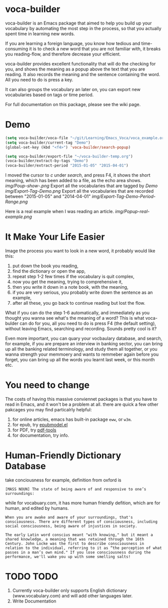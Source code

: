 * voca-builder 

voca-builder is an Emacs package that aimed to help you build up your vocabulary by automating the most step in the process, so that you actually spent time in learning new words. 

If you are learning a foreign language, you know how tedious and time-consuming it is to check a new word that you are not familiar with, it breaks you reading-flow, and therefore decrease your efficient. 

voca-builder provides excellent functionality that will do the checking for you, and shows the meaning as a popup above the text that you are reading. It also records the meaning and the sentence containing the word. All you need to do is press a key. 

It can also groups the vocabulary an later on, you can export new vocabularies based on tags or time period.  

For full documentation on this package, please see the wiki page.
* Demo

#+begin_src emacs-lisp
(setq voca-builder/voca-file "~/git/Learning/Emacs_Voca/voca_example.org") 
(setq voca-builder/current-tag "Demo")
(global-set-key (kbd "<f4>") 'voca-builder/search-popup)

(setq voca-builder/export-file "~/voca-builder-temp.org") 
(voca-builder/extract-by-tags "Demo") 
(voca-builder/extract-period "2015-01-05" "2015-04-01")
#+end_src

I moved the cursor to /c/ under /search/, and press F4, it shows the short meaning, which has been added to a file, as the echo area shows. 
[[img/Poup-show-.png]]
Export all the vocabularies that are tagged by /Demo/
[[img/Export-Tag-Demo.png]]
Export all the vocabularies that are recorded between "2015-01-05" and "2014-04-01"
[[img/Export-Tag-Demo-Period-Range.png]]

Here is a real example when I was reading an article.
[[img/Popup-real-example.png]]

* It Make Your Life Easier 

Image the process you want to look in a new word, it probably would like this: 
1. put down the book you reading,
2. find the dictionary or open the app, 
3. repeat step 1-2 few times if the vocabulary is quit complex, 
4. now you get the meaning, trying to comprehensive it,
5. then you write it down in a note book, with the meaning,
6. if you are very serious, you probably write down the sentence as an example,
7. after all these, you go back to continue reading but lost the flow. 

What if you can do the step 1-6 automatically, and immediately as you thought you wanna see what's the meaning of a word?  This is what voca-bulder can do for you, all you need to do is press F4 (the default setting), without leaving Emacs, searching and recording. Sounds pretty cool is it? 

Even more important, you can quary your vocbaulary database, and search, for example, if you are prepare an interview in banking sector, you can bring up all the banking related terminology, and study them all together,  or you wanna strength your memmoery and wants to remmeber again before you forget, you can bring up all the words you learnt last week, or this month etc. 
* You need to change 
The costs of having this massive conviennet packages is that you have to read in Emacs, and it won't be a problem at all. there are quick a few other pakcages you may find particalrly helpful: 
1. for online articles, emacs has built-in package =eww=, or =w3m=.
2. for epub, try [[http://www.emacswiki.org/emacs/epubmode.el][epubmodel.el]]
3. for PDF, try [[https://github.com/politza/pdf-tools][pdf-tools]]
4. for documentation, try info. 

* Human-Friendly Dictionary Database 
take conciousness for example, definition from oxford is 

: [MASS NOUN] The state of being aware of and responsive to one’s surroundings:

while for vocabuary.com, it has more human friendly defition, which are for human, and edited by humans. 

: When you are awake and aware of your surroundings, that's consciousness. There are different types of consciousness, including social consciousness, being aware of injustices in society.

: The early Latin word conscius meant "with knowing," but it meant a shared knowledge, a meaning that was retained through the 16th Century. John Locke was the first to describe consciousness in relation to the individual, referring to it as “the perception of what passes in a man’s own mind." If you lose consciousness during the performance, we'll wake you up with some smelling salts!
* TODO TODO 
1. Currently voca-builder only supports English dictionary (www.vocabulary.com) and will add other languages later.
2. Write Documentation 





